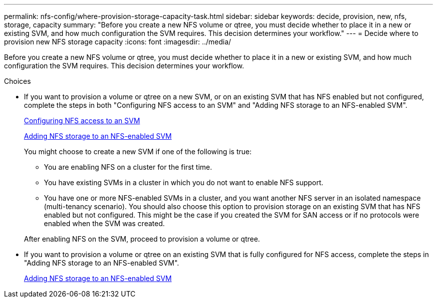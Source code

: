 ---
permalink: nfs-config/where-provision-storage-capacity-task.html
sidebar: sidebar
keywords: decide, provision, new, nfs, storage, capacity
summary: "Before you create a new NFS volume or qtree, you must decide whether to place it in a new or existing SVM, and how much configuration the SVM requires. This decision determines your workflow."
---
= Decide where to provision new NFS storage capacity
:icons: font
:imagesdir: ../media/

[.lead]
Before you create a new NFS volume or qtree, you must decide whether to place it in a new or existing SVM, and how much configuration the SVM requires. This decision determines your workflow.

.Choices

* If you want to provision a volume or qtree on a new SVM, or on an existing SVM that has NFS enabled but not configured, complete the steps in both "Configuring NFS access to an SVM" and "Adding NFS storage to an NFS-enabled SVM".
+
xref:access-svm-task.adoc[Configuring NFS access to an SVM]
+
xref:add-storage-capacity-nfs-enabled-svm-concept.adoc[Adding NFS storage to an NFS-enabled SVM]
+
You might choose to create a new SVM if one of the following is true:

 ** You are enabling NFS on a cluster for the first time.
 ** You have existing SVMs in a cluster in which you do not want to enable NFS support.
 ** You have one or more NFS-enabled SVMs in a cluster, and you want another NFS server in an isolated namespace (multi-tenancy scenario).
You should also choose this option to provision storage on an existing SVM that has NFS enabled but not configured. This might be the case if you created the SVM for SAN access or if no protocols were enabled when the SVM was created.

+
After enabling NFS on the SVM, proceed to provision a volume or qtree.

* If you want to provision a volume or qtree on an existing SVM that is fully configured for NFS access, complete the steps in "Adding NFS storage to an NFS-enabled SVM".
+
xref:add-storage-capacity-nfs-enabled-svm-concept.adoc[Adding NFS storage to an NFS-enabled SVM]
